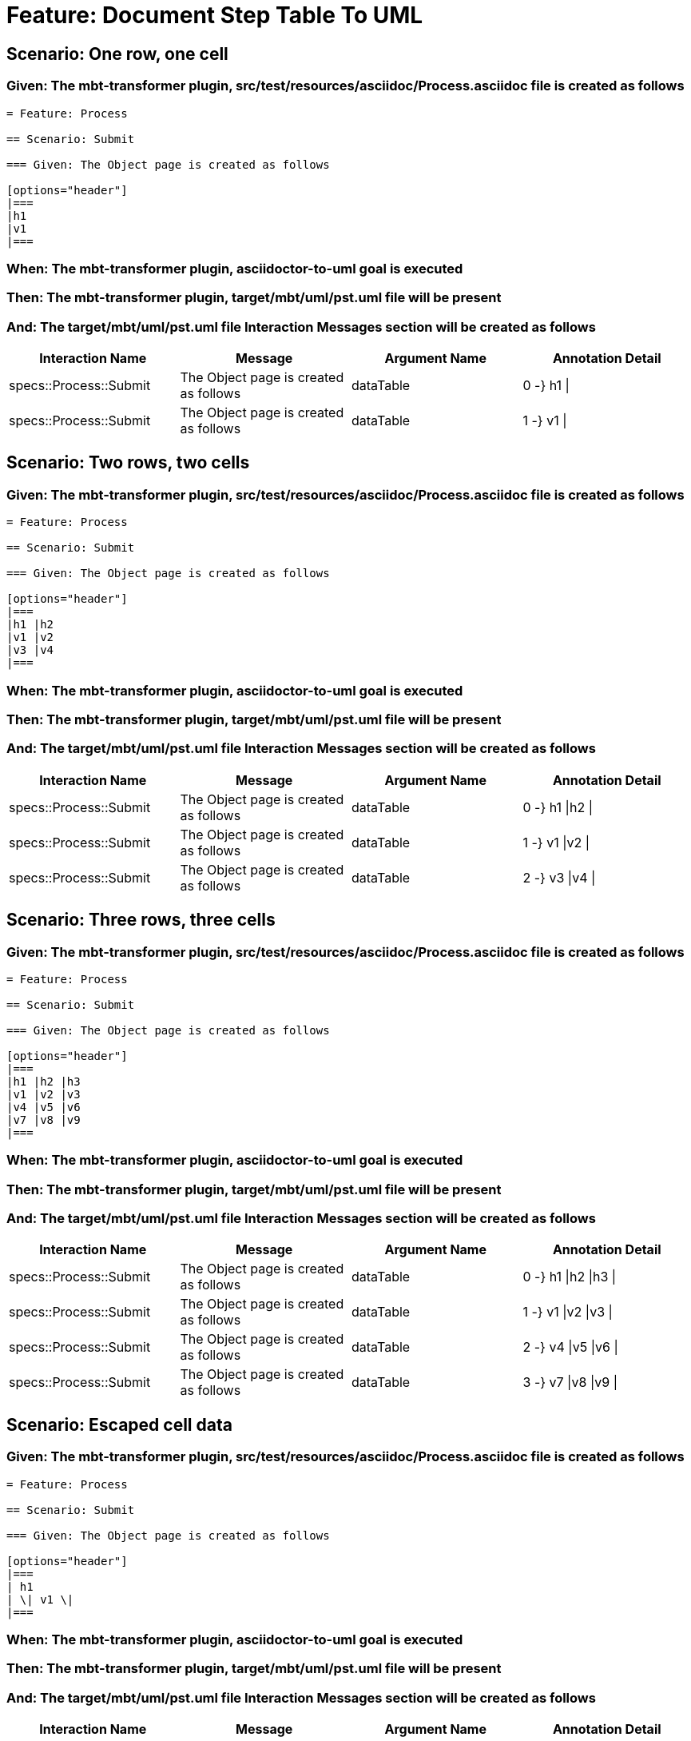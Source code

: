 = Feature: Document Step Table To UML

== Scenario: One row, one cell

=== Given: The mbt-transformer plugin, src/test/resources/asciidoc/Process.asciidoc file is created as follows

----
= Feature: Process

== Scenario: Submit

=== Given: The Object page is created as follows

[options="header"]
|===
|h1
|v1
|===
----

=== When: The mbt-transformer plugin, asciidoctor-to-uml goal is executed

=== Then: The mbt-transformer plugin, target/mbt/uml/pst.uml file will be present

=== And: The target/mbt/uml/pst.uml file Interaction Messages section will be created as follows

[options="header"]
|===
| Interaction Name | Message | Argument Name | Annotation Detail
| specs::Process::Submit | The Object page is created as follows | dataTable | 0 -} h1 \|
| specs::Process::Submit | The Object page is created as follows | dataTable | 1 -} v1 \|
|===

== Scenario: Two rows, two cells

=== Given: The mbt-transformer plugin, src/test/resources/asciidoc/Process.asciidoc file is created as follows

----
= Feature: Process

== Scenario: Submit

=== Given: The Object page is created as follows

[options="header"]
|===
|h1 |h2
|v1 |v2
|v3 |v4
|===
----

=== When: The mbt-transformer plugin, asciidoctor-to-uml goal is executed

=== Then: The mbt-transformer plugin, target/mbt/uml/pst.uml file will be present

=== And: The target/mbt/uml/pst.uml file Interaction Messages section will be created as follows

[options="header"]
|===
| Interaction Name | Message | Argument Name | Annotation Detail
| specs::Process::Submit | The Object page is created as follows | dataTable | 0 -} h1 \|h2 \|
| specs::Process::Submit | The Object page is created as follows | dataTable | 1 -} v1 \|v2 \|
| specs::Process::Submit | The Object page is created as follows | dataTable | 2 -} v3 \|v4 \|
|===

== Scenario: Three rows, three cells

=== Given: The mbt-transformer plugin, src/test/resources/asciidoc/Process.asciidoc file is created as follows

----
= Feature: Process

== Scenario: Submit

=== Given: The Object page is created as follows

[options="header"]
|===
|h1 |h2 |h3
|v1 |v2 |v3
|v4 |v5 |v6
|v7 |v8 |v9
|===
----

=== When: The mbt-transformer plugin, asciidoctor-to-uml goal is executed

=== Then: The mbt-transformer plugin, target/mbt/uml/pst.uml file will be present

=== And: The target/mbt/uml/pst.uml file Interaction Messages section will be created as follows

[options="header"]
|===
| Interaction Name | Message | Argument Name | Annotation Detail
| specs::Process::Submit | The Object page is created as follows | dataTable | 0 -} h1 \|h2 \|h3 \|
| specs::Process::Submit | The Object page is created as follows | dataTable | 1 -} v1 \|v2 \|v3 \|
| specs::Process::Submit | The Object page is created as follows | dataTable | 2 -} v4 \|v5 \|v6 \|
| specs::Process::Submit | The Object page is created as follows | dataTable | 3 -} v7 \|v8 \|v9 \|
|===

== Scenario: Escaped cell data

=== Given: The mbt-transformer plugin, src/test/resources/asciidoc/Process.asciidoc file is created as follows

----
= Feature: Process

== Scenario: Submit

=== Given: The Object page is created as follows

[options="header"]
|===
| h1
| \| v1 \|
|===
----

=== When: The mbt-transformer plugin, asciidoctor-to-uml goal is executed

=== Then: The mbt-transformer plugin, target/mbt/uml/pst.uml file will be present

=== And: The target/mbt/uml/pst.uml file Interaction Messages section will be created as follows

[options="header"]
|===
| Interaction Name | Message | Argument Name | Annotation Detail
| specs::Process::Submit | The Object page is created as follows | dataTable | 0 -} h1 \|
| specs::Process::Submit | The Object page is created as follows | dataTable | 1 -} \\\| v1 \\\| \|
|===
